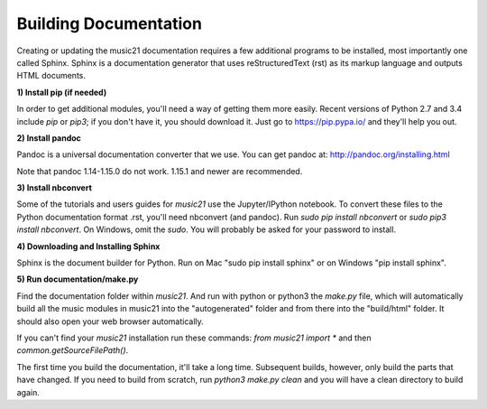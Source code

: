 .. _buildingDocumentation:


Building Documentation
==================================

Creating or updating the music21 documentation requires a 
few additional programs to be installed, 
most importantly one called Sphinx. Sphinx is a documentation generator that uses 
reStructuredText (rst) as its markup language and outputs HTML documents. 


**1) Install pip (if needed)**

In order to get additional modules, you'll need a way of getting them more easily.  
Recent versions of Python 2.7 and 3.4 include `pip` or `pip3`; if you don't have it, you
should download it.   
Just go to https://pip.pypa.io/ and they'll help you out.

**2) Install pandoc**

Pandoc is a universal documentation converter that we use.
You can get pandoc at: http://pandoc.org/installing.html

Note that pandoc 1.14-1.15.0 do not work.  1.15.1 and newer are recommended.

**3) Install nbconvert**

Some of the tutorials and users guides for `music21` use the Jupyter/IPython
notebook. To convert these files to the Python documentation format .rst, you'll 
need nbconvert (and pandoc).  Run `sudo pip install nbconvert` or 
`sudo pip3 install nbconvert`.  On Windows, omit the `sudo`. You will probably be
asked for your password to install.

**4) Downloading and Installing Sphinx**

Sphinx is the document builder for Python.  Run on Mac "sudo pip install sphinx" 
or on Windows "pip install sphinx".  

**5) Run documentation/make.py** 

Find the documentation folder within `music21`. And run with python or python3 
the `make.py` file, which will automatically build all the music modules in 
music21 into the "autogenerated" folder and from there into the "build/html" folder.
It should also open your web browser automatically.

If you can't find your `music21` installation run these commands: `from music21 import *`
and then `common.getSourceFilePath()`.

The first time you build the documentation, it'll take a long time.  Subsequent 
builds, however, only build the parts that have changed.  If you need to build from
scratch, run `python3 make.py clean` and you will have a clean directory to
build again.